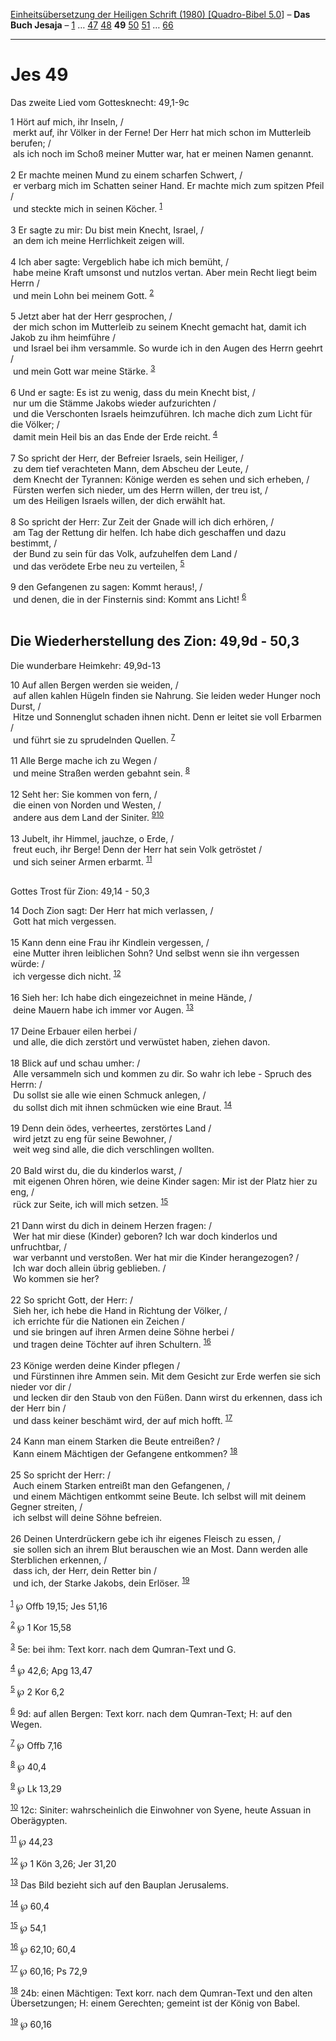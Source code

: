 :PROPERTIES:
:ID:       d302de08-b9a3-4dd4-bf56-ac9ee3e8cfdc
:END:
<<navbar>>
[[../index.html][Einheitsübersetzung der Heiligen Schrift (1980)
[Quadro-Bibel 5.0]]] -- *Das Buch Jesaja* -- [[file:Jes_1.html][1]] ...
[[file:Jes_47.html][47]] [[file:Jes_48.html][48]] *49*
[[file:Jes_50.html][50]] [[file:Jes_51.html][51]] ...
[[file:Jes_66.html][66]]

--------------

* Jes 49
  :PROPERTIES:
  :CUSTOM_ID: jes-49
  :END:

<<verses>>

<<v1>>
**** Das zweite Lied vom Gottesknecht: 49,1-9c
     :PROPERTIES:
     :CUSTOM_ID: das-zweite-lied-vom-gottesknecht-491-9c
     :END:
1 Hört auf mich, ihr Inseln, /\\
 merkt auf, ihr Völker in der Ferne! Der Herr hat mich schon im
Mutterleib berufen; /\\
 als ich noch im Schoß meiner Mutter war, hat er meinen Namen genannt.\\
\\

<<v2>>
2 Er machte meinen Mund zu einem scharfen Schwert, /\\
 er verbarg mich im Schatten seiner Hand. Er machte mich zum spitzen
Pfeil /\\
 und steckte mich in seinen Köcher. ^{[[#fn1][1]]}\\
\\

<<v3>>
3 Er sagte zu mir: Du bist mein Knecht, Israel, /\\
 an dem ich meine Herrlichkeit zeigen will.\\
\\

<<v4>>
4 Ich aber sagte: Vergeblich habe ich mich bemüht, /\\
 habe meine Kraft umsonst und nutzlos vertan. Aber mein Recht liegt beim
Herrn /\\
 und mein Lohn bei meinem Gott. ^{[[#fn2][2]]}\\
\\

<<v5>>
5 Jetzt aber hat der Herr gesprochen, /\\
 der mich schon im Mutterleib zu seinem Knecht gemacht hat, damit ich
Jakob zu ihm heimführe /\\
 und Israel bei ihm versammle. So wurde ich in den Augen des Herrn
geehrt /\\
 und mein Gott war meine Stärke. ^{[[#fn3][3]]}\\
\\

<<v6>>
6 Und er sagte: Es ist zu wenig, dass du mein Knecht bist, /\\
 nur um die Stämme Jakobs wieder aufzurichten /\\
 und die Verschonten Israels heimzuführen. Ich mache dich zum Licht für
die Völker; /\\
 damit mein Heil bis an das Ende der Erde reicht. ^{[[#fn4][4]]}\\
\\

<<v7>>
7 So spricht der Herr, der Befreier Israels, sein Heiliger, /\\
 zu dem tief verachteten Mann, dem Abscheu der Leute, /\\
 dem Knecht der Tyrannen: Könige werden es sehen und sich erheben, /\\
 Fürsten werfen sich nieder, um des Herrn willen, der treu ist, /\\
 um des Heiligen Israels willen, der dich erwählt hat.\\
\\

<<v8>>
8 So spricht der Herr: Zur Zeit der Gnade will ich dich erhören, /\\
 am Tag der Rettung dir helfen. Ich habe dich geschaffen und dazu
bestimmt, /\\
 der Bund zu sein für das Volk, aufzuhelfen dem Land /\\
 und das verödete Erbe neu zu verteilen, ^{[[#fn5][5]]}\\
\\

<<v9>>
9 den Gefangenen zu sagen: Kommt heraus!, /\\
 und denen, die in der Finsternis sind: Kommt ans Licht!
^{[[#fn6][6]]}\\
\\

<<v10>>
** Die Wiederherstellung des Zion: 49,9d - 50,3
   :PROPERTIES:
   :CUSTOM_ID: die-wiederherstellung-des-zion-499d---503
   :END:
**** Die wunderbare Heimkehr: 49,9d-13
     :PROPERTIES:
     :CUSTOM_ID: die-wunderbare-heimkehr-499d-13
     :END:
10 Auf allen Bergen werden sie weiden, /\\
 auf allen kahlen Hügeln finden sie Nahrung. Sie leiden weder Hunger
noch Durst, /\\
 Hitze und Sonnenglut schaden ihnen nicht. Denn er leitet sie voll
Erbarmen /\\
 und führt sie zu sprudelnden Quellen. ^{[[#fn7][7]]}\\
\\

<<v11>>
11 Alle Berge mache ich zu Wegen /\\
 und meine Straßen werden gebahnt sein. ^{[[#fn8][8]]}\\
\\

<<v12>>
12 Seht her: Sie kommen von fern, /\\
 die einen von Norden und Westen, /\\
 andere aus dem Land der Siniter. ^{[[#fn9][9]][[#fn10][10]]}\\
\\

<<v13>>
13 Jubelt, ihr Himmel, jauchze, o Erde, /\\
 freut euch, ihr Berge! Denn der Herr hat sein Volk getröstet /\\
 und sich seiner Armen erbarmt. ^{[[#fn11][11]]}\\
\\

<<v14>>
**** Gottes Trost für Zion: 49,14 - 50,3
     :PROPERTIES:
     :CUSTOM_ID: gottes-trost-für-zion-4914---503
     :END:
14 Doch Zion sagt: Der Herr hat mich verlassen, /\\
 Gott hat mich vergessen.\\
\\

<<v15>>
15 Kann denn eine Frau ihr Kindlein vergessen, /\\
 eine Mutter ihren leiblichen Sohn? Und selbst wenn sie ihn vergessen
würde: /\\
 ich vergesse dich nicht. ^{[[#fn12][12]]}\\
\\

<<v16>>
16 Sieh her: Ich habe dich eingezeichnet in meine Hände, /\\
 deine Mauern habe ich immer vor Augen. ^{[[#fn13][13]]}\\
\\

<<v17>>
17 Deine Erbauer eilen herbei /\\
 und alle, die dich zerstört und verwüstet haben, ziehen davon.\\
\\

<<v18>>
18 Blick auf und schau umher: /\\
 Alle versammeln sich und kommen zu dir. So wahr ich lebe - Spruch des
Herrn: /\\
 Du sollst sie alle wie einen Schmuck anlegen, /\\
 du sollst dich mit ihnen schmücken wie eine Braut. ^{[[#fn14][14]]}\\
\\

<<v19>>
19 Denn dein ödes, verheertes, zerstörtes Land /\\
 wird jetzt zu eng für seine Bewohner, /\\
 weit weg sind alle, die dich verschlingen wollten.\\
\\

<<v20>>
20 Bald wirst du, die du kinderlos warst, /\\
 mit eigenen Ohren hören, wie deine Kinder sagen: Mir ist der Platz hier
zu eng, /\\
 rück zur Seite, ich will mich setzen. ^{[[#fn15][15]]}\\
\\

<<v21>>
21 Dann wirst du dich in deinem Herzen fragen: /\\
 Wer hat mir diese (Kinder) geboren? Ich war doch kinderlos und
unfruchtbar, /\\
 war verbannt und verstoßen. Wer hat mir die Kinder herangezogen? /\\
 Ich war doch allein übrig geblieben. /\\
 Wo kommen sie her?\\
\\

<<v22>>
22 So spricht Gott, der Herr: /\\
 Sieh her, ich hebe die Hand in Richtung der Völker, /\\
 ich errichte für die Nationen ein Zeichen /\\
 und sie bringen auf ihren Armen deine Söhne herbei /\\
 und tragen deine Töchter auf ihren Schultern. ^{[[#fn16][16]]}\\
\\

<<v23>>
23 Könige werden deine Kinder pflegen /\\
 und Fürstinnen ihre Ammen sein. Mit dem Gesicht zur Erde werfen sie
sich nieder vor dir /\\
 und lecken dir den Staub von den Füßen. Dann wirst du erkennen, dass
ich der Herr bin /\\
 und dass keiner beschämt wird, der auf mich hofft. ^{[[#fn17][17]]}\\
\\

<<v24>>
24 Kann man einem Starken die Beute entreißen? /\\
 Kann einem Mächtigen der Gefangene entkommen? ^{[[#fn18][18]]}\\
\\

<<v25>>
25 So spricht der Herr: /\\
 Auch einem Starken entreißt man den Gefangenen, /\\
 und einem Mächtigen entkommt seine Beute. Ich selbst will mit deinem
Gegner streiten, /\\
 ich selbst will deine Söhne befreien.\\
\\

<<v26>>
26 Deinen Unterdrückern gebe ich ihr eigenes Fleisch zu essen, /\\
 sie sollen sich an ihrem Blut berauschen wie an Most. Dann werden alle
Sterblichen erkennen, /\\
 dass ich, der Herr, dein Retter bin /\\
 und ich, der Starke Jakobs, dein Erlöser. ^{[[#fn19][19]]}\\
\\

^{[[#fnm1][1]]} ℘ Offb 19,15; Jes 51,16

^{[[#fnm2][2]]} ℘ 1 Kor 15,58

^{[[#fnm3][3]]} 5e: bei ihm: Text korr. nach dem Qumran-Text und G.

^{[[#fnm4][4]]} ℘ 42,6; Apg 13,47

^{[[#fnm5][5]]} ℘ 2 Kor 6,2

^{[[#fnm6][6]]} 9d: auf allen Bergen: Text korr. nach dem Qumran-Text;
H: auf den Wegen.

^{[[#fnm7][7]]} ℘ Offb 7,16

^{[[#fnm8][8]]} ℘ 40,4

^{[[#fnm9][9]]} ℘ Lk 13,29

^{[[#fnm10][10]]} 12c: Siniter: wahrscheinlich die Einwohner von Syene,
heute Assuan in Oberägypten.

^{[[#fnm11][11]]} ℘ 44,23

^{[[#fnm12][12]]} ℘ 1 Kön 3,26; Jer 31,20

^{[[#fnm13][13]]} Das Bild bezieht sich auf den Bauplan Jerusalems.

^{[[#fnm14][14]]} ℘ 60,4

^{[[#fnm15][15]]} ℘ 54,1

^{[[#fnm16][16]]} ℘ 62,10; 60,4

^{[[#fnm17][17]]} ℘ 60,16; Ps 72,9

^{[[#fnm18][18]]} 24b: einen Mächtigen: Text korr. nach dem Qumran-Text
und den alten Übersetzungen; H: einem Gerechten; gemeint ist der König
von Babel.

^{[[#fnm19][19]]} ℘ 60,16
